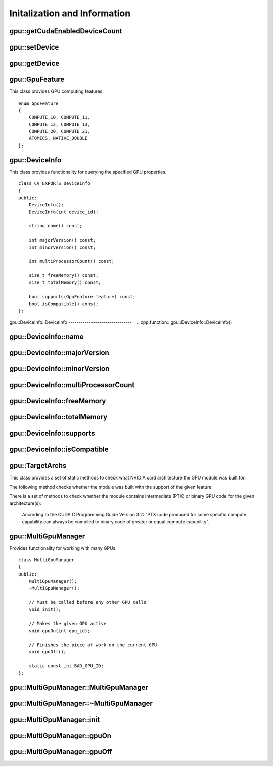 Initalization and Information
=============================
.. highlight:: cpp

.. index:: gpu::getCudaEnabledDeviceCount

gpu::getCudaEnabledDeviceCount
----------------------------------

.. cpp:function:: int getCudaEnabledDeviceCount()

    Returns the number of installed CUDA-enabled devices. Use this function before any other GPU functions calls. If OpenCV is compiled without GPU support, this function returns 0.

.. index:: gpu::setDevice

gpu::setDevice
------------------
.. cpp:function:: void setDevice(int device)

    Sets a device and initializes it for the current thread. If call of this function is omitted, a default device is initialized at the fist GPU usage.

    :param device: System index of a GPU device starting with 0.

.. index:: gpu::getDevice

gpu::getDevice
------------------
.. cpp:function:: int getDevice()

    Returns the current device index that was set by {gpu::getDevice} or initialized by default.

.. index:: gpu::GpuFeature

gpu::GpuFeature
---------------
.. cpp:class:: gpu::GpuFeature
    
This class provides GPU computing features. 
::

    enum GpuFeature
    {
        COMPUTE_10, COMPUTE_11,
        COMPUTE_12, COMPUTE_13,
        COMPUTE_20, COMPUTE_21,
        ATOMICS, NATIVE_DOUBLE
    };


.. index:: gpu::DeviceInfo

gpu::DeviceInfo
---------------
.. cpp:class:: gpu::DeviceInfo

This class provides functionality for querying the specified GPU properties. 
::

    class CV_EXPORTS DeviceInfo
    {
    public:
        DeviceInfo();
        DeviceInfo(int device_id);

        string name() const;

        int majorVersion() const;
        int minorVersion() const;

        int multiProcessorCount() const;

        size_t freeMemory() const;
        size_t totalMemory() const;

        bool supports(GpuFeature feature) const;
        bool isCompatible() const;
    };


.. index:: gpu::DeviceInfo::DeviceInfo
.. Comment: two lines below look like a bug

gpu::DeviceInfo::DeviceInfo
------------------------------- ``_``
.. cpp:function:: gpu::DeviceInfo::DeviceInfo()

.. cpp:function:: gpu::DeviceInfo::DeviceInfo(int device_id)

    Constructs the ``DeviceInfo`` object for the specified device. If ``device_id`` parameter is missed, it constructs an object for the current device.

    :param device_id: System index of the GPU device starting with 0.

.. index:: gpu::DeviceInfo::name

gpu::DeviceInfo::name
-------------------------
.. cpp:function:: string gpu::DeviceInfo::name()

    Returns the device name.

.. index:: gpu::DeviceInfo::majorVersion

gpu::DeviceInfo::majorVersion
---------------------------------
.. cpp:function:: int gpu::DeviceInfo::majorVersion()

    Returns the major compute capability version.

.. index:: gpu::DeviceInfo::minorVersion

gpu::DeviceInfo::minorVersion
---------------------------------
.. cpp:function:: int gpu::DeviceInfo::minorVersion()

    Returns the minor compute capability version.

.. index:: gpu::DeviceInfo::multiProcessorCount

gpu::DeviceInfo::multiProcessorCount
----------------------------------------
.. cpp:function:: int gpu::DeviceInfo::multiProcessorCount()

    Returns the number of streaming multiprocessors.

.. index:: gpu::DeviceInfo::freeMemory

gpu::DeviceInfo::freeMemory
-------------------------------
.. cpp:function:: size_t gpu::DeviceInfo::freeMemory()

    Returns the amount of free memory in bytes.

.. index:: gpu::DeviceInfo::totalMemory

gpu::DeviceInfo::totalMemory
--------------------------------
.. cpp:function:: size_t gpu::DeviceInfo::totalMemory()

    Returns the amount of total memory in bytes.

.. index:: gpu::DeviceInfo::supports

gpu::DeviceInfo::supports
-----------------------------
.. cpp:function:: bool gpu::DeviceInfo::supports(GpuFeature feature)

    Provides information on GPU feature support. This function returns true if the device has the specified GPU feature, otherwise returns false.

    :param feature: Feature to be checked. See :cpp:class:`gpu::GpuFeature`.

.. index:: gpu::DeviceInfo::isCompatible

gpu::DeviceInfo::isCompatible
---------------------------------
.. cpp:function:: bool gpu::DeviceInfo::isCompatible()

    Checks the GPU module and device compatibility. This function returns true if the GPU module can be run on the specified device, otherwise returns false.

.. index:: gpu::TargetArchs

.. _gpu::TargetArchs:

gpu::TargetArchs
----------------
.. cpp:class:: gpu::TargetArchs

This class provides a set of static methods to check what NVIDIA card architecture the GPU module was built for.

The following method checks whether the module was built with the support of the given feature:

.. cpp:function:: static bool gpu::TargetArchs::builtWith(GpuFeature feature)

    :param feature: Feature to be checked. See :cpp:class:`gpu::GpuFeature`.

There is a set of methods to check whether the module contains intermediate (PTX) or binary GPU code for the given architecture(s):

    .. cpp:function:: static bool gpu::TargetArchs::has(int major, int minor)

    .. cpp:function:: static bool gpu::TargetArchs::hasPtx(int major, int minor)

    .. cpp:function:: static bool gpu::TargetArchs::hasBin(int major, int minor)

    .. cpp:function:: static bool gpu::TargetArchs::hasEqualOrLessPtx(int major, int minor)

    .. cpp:function:: static bool gpu::TargetArchs::hasEqualOrGreater(int major, int minor)

    .. cpp:function:: static bool gpu::TargetArchs::hasEqualOrGreaterPtx(int major, int minor)

    .. cpp:function:: static bool gpu::TargetArchs::hasEqualOrGreaterBin(int major, int minor)

        :param major: Major compute capability version.

        :param minor: Minor compute capability version.

    According to the CUDA C Programming Guide Version 3.2: "PTX code produced for some specific compute capability can always be compiled to binary code of greater or equal compute capability".


.. index:: gpu::MultiGpuManager

gpu::MultiGpuManager
--------------------
.. cpp:class:: gpu::MultiGpuManager

Provides functionality for working with many GPUs. ::

    class MultiGpuManager
    {
    public:
        MultiGpuManager();
        ~MultiGpuManager();

        // Must be called before any other GPU calls
        void init();

        // Makes the given GPU active
        void gpuOn(int gpu_id);

        // Finishes the piece of work on the current GPU
        void gpuOff();

        static const int BAD_GPU_ID;
    };



.. index:: gpu::MultiGpuManager::MultiGpuManager

gpu::MultiGpuManager::MultiGpuManager
----------------------------------------
.. cpp:function:: gpu::MultiGpuManager::MultiGpuManager()

    Creates multi GPU manager, but doesn't initialize it.



.. index:: gpu::MultiGpuManager::~MultiGpuManager

gpu::MultiGpuManager::~MultiGpuManager
----------------------------------------
.. cpp:function:: gpu::MultiGpuManager::~MultiGpuManager()

    Releases multi GPU manager.



.. index:: gpu::MultiGpuManager::init

gpu::MultiGpuManager::init
----------------------------------------
.. cpp:function:: void gpu::MultiGpuManager::init()

    Initializes multi GPU manager.



.. index:: gpu::MultiGpuManager::gpuOn

gpu::MultiGpuManager::gpuOn
----------------------------------------
.. cpp:function:: void gpu::MultiGpuManager::gpuOn(int gpu_id)

    Makes the given GPU active.
    
    :param gpu_id: Index of the GPU device in system starting with 0.



.. index:: gpu::MultiGpuManager::gpuOff

gpu::MultiGpuManager::gpuOff
----------------------------------------
.. cpp:function:: void gpu::MultiGpuManager::gpuOff()

    Finishes the piece of work on the current GPU.

